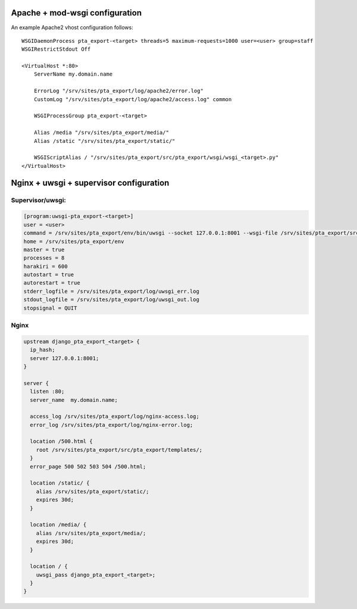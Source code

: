 Apache + mod-wsgi configuration
===============================

An example Apache2 vhost configuration follows::

    WSGIDaemonProcess pta_export-<target> threads=5 maximum-requests=1000 user=<user> group=staff
    WSGIRestrictStdout Off

    <VirtualHost *:80>
        ServerName my.domain.name

        ErrorLog "/srv/sites/pta_export/log/apache2/error.log"
        CustomLog "/srv/sites/pta_export/log/apache2/access.log" common

        WSGIProcessGroup pta_export-<target>

        Alias /media "/srv/sites/pta_export/media/"
        Alias /static "/srv/sites/pta_export/static/"

        WSGIScriptAlias / "/srv/sites/pta_export/src/pta_export/wsgi/wsgi_<target>.py"
    </VirtualHost>


Nginx + uwsgi + supervisor configuration
========================================

Supervisor/uwsgi:
-----------------

.. code::

    [program:uwsgi-pta_export-<target>]
    user = <user>
    command = /srv/sites/pta_export/env/bin/uwsgi --socket 127.0.0.1:8001 --wsgi-file /srv/sites/pta_export/src/pta_export/wsgi/wsgi_<target>.py
    home = /srv/sites/pta_export/env
    master = true
    processes = 8
    harakiri = 600
    autostart = true
    autorestart = true
    stderr_logfile = /srv/sites/pta_export/log/uwsgi_err.log
    stdout_logfile = /srv/sites/pta_export/log/uwsgi_out.log
    stopsignal = QUIT

Nginx
-----

.. code::

    upstream django_pta_export_<target> {
      ip_hash;
      server 127.0.0.1:8001;
    }

    server {
      listen :80;
      server_name  my.domain.name;

      access_log /srv/sites/pta_export/log/nginx-access.log;
      error_log /srv/sites/pta_export/log/nginx-error.log;

      location /500.html {
        root /srv/sites/pta_export/src/pta_export/templates/;
      }
      error_page 500 502 503 504 /500.html;

      location /static/ {
        alias /srv/sites/pta_export/static/;
        expires 30d;
      }

      location /media/ {
        alias /srv/sites/pta_export/media/;
        expires 30d;
      }

      location / {
        uwsgi_pass django_pta_export_<target>;
      }
    }
